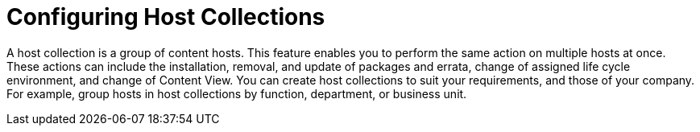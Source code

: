 [id="Configuring_Host_Collections_{context}"]
= Configuring Host Collections

ifdef::foreman-deb,foreman-el,katello[]
This is for users of the Katello plug-in and hosts running RPM-based linux distributions.
Hosts collections work via the Pulp back end.
endif::[]

A host collection is a group of content hosts.
This feature enables you to perform the same action on multiple hosts at once.
These actions can include the installation, removal, and update of packages and errata, change of assigned life cycle environment, and change of Content View.
You can create host collections to suit your requirements, and those of your company.
For example, group hosts in host collections by function, department, or business unit.
